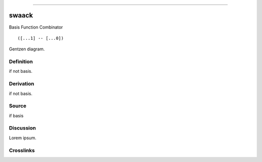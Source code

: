 --------------

swaack
^^^^^^^^

Basis Function Combinator


::

  ([...1] -- [...0])



Gentzen diagram.


Definition
~~~~~~~~~~

if not basis.


Derivation
~~~~~~~~~~

if not basis.


Source
~~~~~~~~~~

if basis


Discussion
~~~~~~~~~~

Lorem ipsum.


Crosslinks
~~~~~~~~~~


